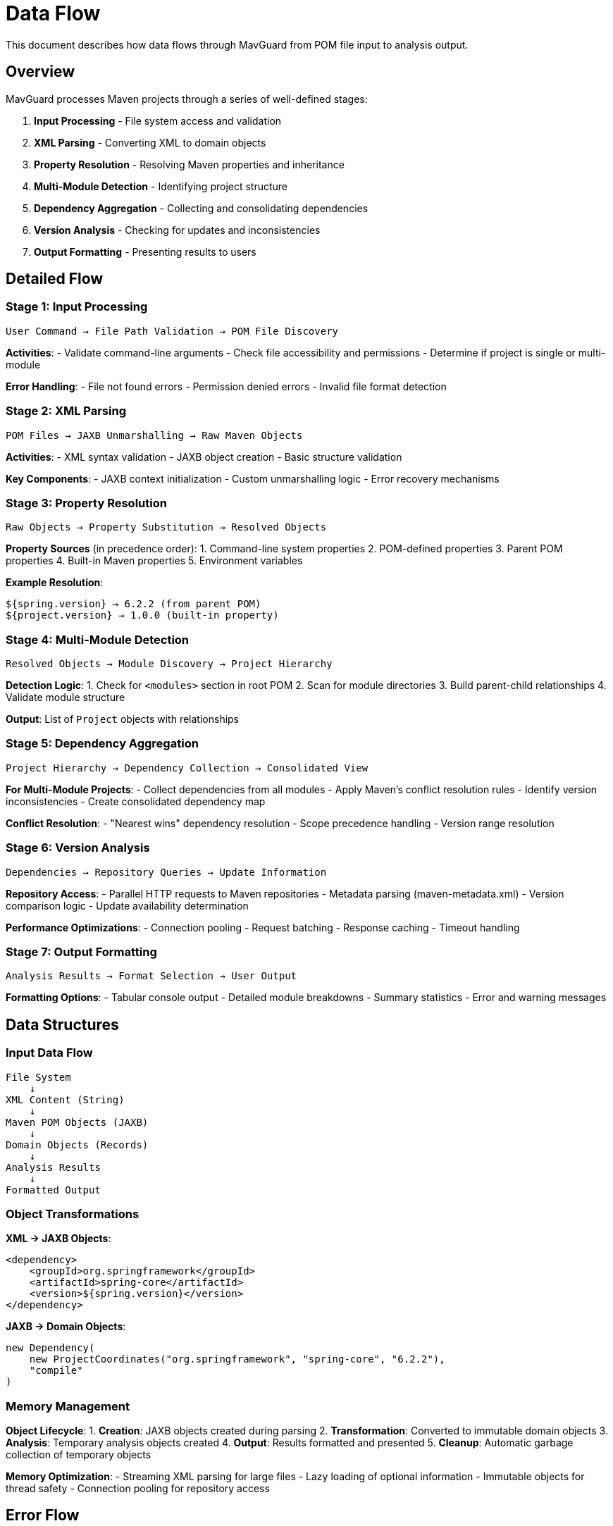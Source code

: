 = Data Flow

This document describes how data flows through MavGuard from POM file input to analysis output.

== Overview

MavGuard processes Maven projects through a series of well-defined stages:

1. **Input Processing** - File system access and validation
2. **XML Parsing** - Converting XML to domain objects
3. **Property Resolution** - Resolving Maven properties and inheritance
4. **Multi-Module Detection** - Identifying project structure
5. **Dependency Aggregation** - Collecting and consolidating dependencies
6. **Version Analysis** - Checking for updates and inconsistencies
7. **Output Formatting** - Presenting results to users

== Detailed Flow

=== Stage 1: Input Processing

```
User Command → File Path Validation → POM File Discovery
```

**Activities**:
- Validate command-line arguments
- Check file accessibility and permissions
- Determine if project is single or multi-module

**Error Handling**:
- File not found errors
- Permission denied errors
- Invalid file format detection

=== Stage 2: XML Parsing

```
POM Files → JAXB Unmarshalling → Raw Maven Objects
```

**Activities**:
- XML syntax validation
- JAXB object creation
- Basic structure validation

**Key Components**:
- JAXB context initialization
- Custom unmarshalling logic
- Error recovery mechanisms

=== Stage 3: Property Resolution

```
Raw Objects → Property Substitution → Resolved Objects
```

**Property Sources** (in precedence order):
1. Command-line system properties
2. POM-defined properties
3. Parent POM properties
4. Built-in Maven properties
5. Environment variables

**Example Resolution**:
```
${spring.version} → 6.2.2 (from parent POM)
${project.version} → 1.0.0 (built-in property)
```

=== Stage 4: Multi-Module Detection

```
Resolved Objects → Module Discovery → Project Hierarchy
```

**Detection Logic**:
1. Check for `<modules>` section in root POM
2. Scan for module directories
3. Build parent-child relationships
4. Validate module structure

**Output**: List of `Project` objects with relationships

=== Stage 5: Dependency Aggregation

```
Project Hierarchy → Dependency Collection → Consolidated View
```

**For Multi-Module Projects**:
- Collect dependencies from all modules
- Apply Maven's conflict resolution rules
- Identify version inconsistencies
- Create consolidated dependency map

**Conflict Resolution**:
- "Nearest wins" dependency resolution
- Scope precedence handling
- Version range resolution

=== Stage 6: Version Analysis

```
Dependencies → Repository Queries → Update Information
```

**Repository Access**:
- Parallel HTTP requests to Maven repositories
- Metadata parsing (maven-metadata.xml)
- Version comparison logic
- Update availability determination

**Performance Optimizations**:
- Connection pooling
- Request batching
- Response caching
- Timeout handling

=== Stage 7: Output Formatting

```
Analysis Results → Format Selection → User Output
```

**Formatting Options**:
- Tabular console output
- Detailed module breakdowns
- Summary statistics
- Error and warning messages

== Data Structures

=== Input Data Flow

```
File System
    ↓
XML Content (String)
    ↓
Maven POM Objects (JAXB)
    ↓
Domain Objects (Records)
    ↓
Analysis Results
    ↓
Formatted Output
```

=== Object Transformations

**XML → JAXB Objects**:
```xml
<dependency>
    <groupId>org.springframework</groupId>
    <artifactId>spring-core</artifactId>
    <version>${spring.version}</version>
</dependency>
```

**JAXB → Domain Objects**:
```java
new Dependency(
    new ProjectCoordinates("org.springframework", "spring-core", "6.2.2"),
    "compile"
)
```

=== Memory Management

**Object Lifecycle**:
1. **Creation**: JAXB objects created during parsing
2. **Transformation**: Converted to immutable domain objects
3. **Analysis**: Temporary analysis objects created
4. **Output**: Results formatted and presented
5. **Cleanup**: Automatic garbage collection of temporary objects

**Memory Optimization**:
- Streaming XML parsing for large files
- Lazy loading of optional information
- Immutable objects for thread safety
- Connection pooling for repository access

== Error Flow

=== Error Propagation

```
Low-Level Errors → Exception Wrapping → User-Friendly Messages
```

**Error Categories**:
- **Parse Errors**: XML syntax, validation failures
- **Resolution Errors**: Property resolution, dependency conflicts
- **Network Errors**: Repository access, timeouts
- **Configuration Errors**: Invalid settings, authentication

=== Graceful Degradation

**Partial Success Strategy**:
1. Continue processing when non-critical operations fail
2. Collect all errors for comprehensive reporting
3. Provide partial results when possible
4. Clear indication of what succeeded vs. failed

**Example**: If property resolution fails for one dependency, continue processing others and report the specific failure.

== Performance Characteristics

=== Scalability Factors

**Project Size**:
- **Single Module**: O(n) where n = number of dependencies
- **Multi-Module**: O(m × n) where m = modules, n = avg dependencies per module

**Network Operations**:
- **Update Checking**: O(d) where d = unique dependencies
- **Parallel Processing**: Reduces to O(d/p) where p = parallel connections

**Memory Usage**:
- **Heap**: Linear with total number of dependencies
- **Network Buffers**: Fixed size connection pools
- **Temporary Objects**: Created and cleaned up per operation

=== Optimization Strategies

**Parsing Optimization**:
- JAXB streaming for large POMs
- Property resolution caching
- Incremental multi-module discovery

**Network Optimization**:
- HTTP/2 connection reuse
- Request batching and pipelining
- Intelligent caching with TTL
- Circuit breaker for failing repositories

**Memory Optimization**:
- Immutable object sharing
- Lazy evaluation of expensive operations
- Garbage collection friendly patterns

== Integration Points

=== External System Interactions

**File System**:
- Read POM files and module structure
- Handle different file encodings
- Respect file permissions and access controls

**Maven Repositories**:
- HTTP/HTTPS communication
- Authentication handling (basic, token-based)
- Proxy support for corporate environments
- Rate limiting and retry logic

**Configuration System**:
- Property file loading
- Environment variable resolution
- Command-line argument processing
- Profile-based configuration

=== Internal Module Communication

**Service Layer Communication**:
```
CLI Commands → Parser Services → Repository Services → Domain Objects
```

**Data Sharing**:
- Immutable domain objects passed between layers
- Configuration objects injected via dependency injection
- Error objects propagated through exception hierarchy

For implementation details, see:
- <<overview.adoc#,Architecture Overview>>
- <<modules.adoc#,Module Documentation>>
- <<../api/java-api.adoc#,Java API Guide>>